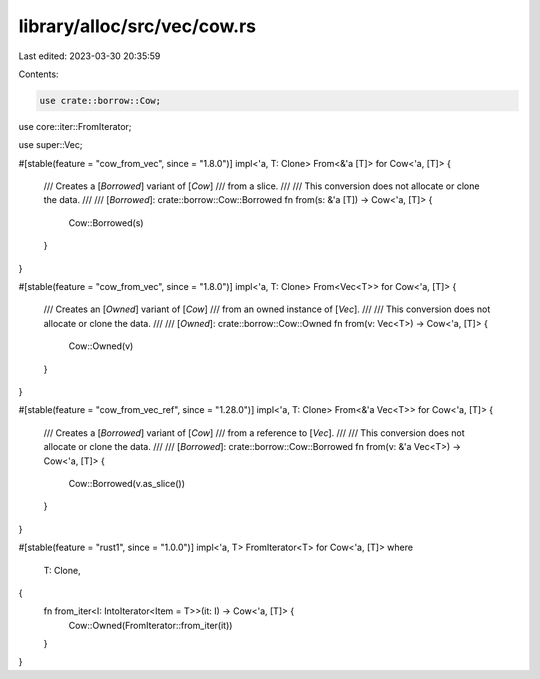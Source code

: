 library/alloc/src/vec/cow.rs
============================

Last edited: 2023-03-30 20:35:59

Contents:

.. code-block:: rs

    use crate::borrow::Cow;
use core::iter::FromIterator;

use super::Vec;

#[stable(feature = "cow_from_vec", since = "1.8.0")]
impl<'a, T: Clone> From<&'a [T]> for Cow<'a, [T]> {
    /// Creates a [`Borrowed`] variant of [`Cow`]
    /// from a slice.
    ///
    /// This conversion does not allocate or clone the data.
    ///
    /// [`Borrowed`]: crate::borrow::Cow::Borrowed
    fn from(s: &'a [T]) -> Cow<'a, [T]> {
        Cow::Borrowed(s)
    }
}

#[stable(feature = "cow_from_vec", since = "1.8.0")]
impl<'a, T: Clone> From<Vec<T>> for Cow<'a, [T]> {
    /// Creates an [`Owned`] variant of [`Cow`]
    /// from an owned instance of [`Vec`].
    ///
    /// This conversion does not allocate or clone the data.
    ///
    /// [`Owned`]: crate::borrow::Cow::Owned
    fn from(v: Vec<T>) -> Cow<'a, [T]> {
        Cow::Owned(v)
    }
}

#[stable(feature = "cow_from_vec_ref", since = "1.28.0")]
impl<'a, T: Clone> From<&'a Vec<T>> for Cow<'a, [T]> {
    /// Creates a [`Borrowed`] variant of [`Cow`]
    /// from a reference to [`Vec`].
    ///
    /// This conversion does not allocate or clone the data.
    ///
    /// [`Borrowed`]: crate::borrow::Cow::Borrowed
    fn from(v: &'a Vec<T>) -> Cow<'a, [T]> {
        Cow::Borrowed(v.as_slice())
    }
}

#[stable(feature = "rust1", since = "1.0.0")]
impl<'a, T> FromIterator<T> for Cow<'a, [T]>
where
    T: Clone,
{
    fn from_iter<I: IntoIterator<Item = T>>(it: I) -> Cow<'a, [T]> {
        Cow::Owned(FromIterator::from_iter(it))
    }
}


